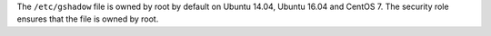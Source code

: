 The ``/etc/gshadow`` file is owned by root by default on Ubuntu 14.04, Ubuntu
16.04 and CentOS 7. The security role ensures that the file is owned by root.
